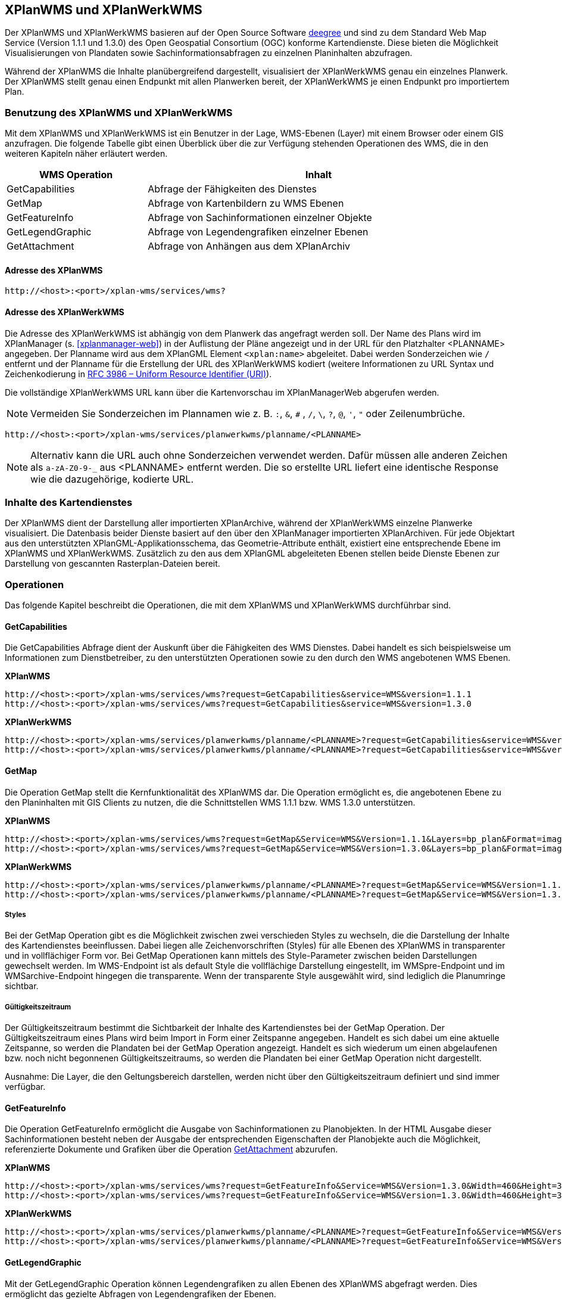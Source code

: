[[xplanwms]]
== XPlanWMS und XPlanWerkWMS

Der XPlanWMS und XPlanWerkWMS basieren auf der Open Source Software http://www.deegree.org[deegree] und sind zu dem Standard Web Map Service (Version 1.1.1 und 1.3.0) des Open Geospatial Consortium (OGC) konforme Kartendienste. Diese bieten die Möglichkeit Visualisierungen von Plandaten sowie Sachinformationsabfragen zu einzelnen Planinhalten abzufragen.

Während der XPlanWMS die Inhalte planübergreifend dargestellt, visualisiert der XPlanWerkWMS genau ein einzelnes Planwerk. Der XPlanWMS stellt genau einen Endpunkt mit allen Planwerken bereit, der XPlanWerkWMS je einen Endpunkt pro importiertem Plan.

[[xplanwms-benutzung-des-xplanwms]]
=== Benutzung des XPlanWMS und XPlanWerkWMS

Mit dem XPlanWMS und XPlanWerkWMS ist ein Benutzer in der Lage, WMS-Ebenen (Layer) mit einem Browser oder einem GIS anzufragen.
Die folgende Tabelle gibt einen Überblick über die zur Verfügung stehenden Operationen des WMS, die in den weiteren Kapiteln näher erläutert werden.

[width="95%",cols="29%,71%",options="header",]
|===============================================================
|WMS Operation |Inhalt
|GetCapabilities |Abfrage der Fähigkeiten des Dienstes
|GetMap |Abfrage von Kartenbildern zu WMS Ebenen
|GetFeatureInfo |Abfrage von Sachinformationen einzelner Objekte
|GetLegendGraphic |Abfrage von Legendengrafiken einzelner Ebenen
|GetAttachment |Abfrage von Anhängen aus dem XPlanArchiv
|===============================================================

[[xplanwms-adresse-des-dienstes]]
==== Adresse des XPlanWMS

----
http://<host>:<port>/xplan-wms/services/wms?
----

[[xplanwms-beispielanfragen]]
==== Adresse des XPlanWerkWMS

Die Adresse des XPlanWerkWMS ist abhängig von dem Planwerk das angefragt werden soll. Der Name des Plans wird im XPlanManager (s. <<xplanmanager-web>>) in der Auflistung der Pläne angezeigt und in der URL für den Platzhalter <PLANNAME> angegeben. Der Planname wird aus dem XPlanGML Element `<xplan:name>` abgeleitet. Dabei werden Sonderzeichen wie `/` entfernt und der Planname für die Erstellung der URL des XPlanWerkWMS kodiert (weitere Informationen zu URL Syntax und Zeichenkodierung in https://datatracker.ietf.org/doc/html/rfc3986[RFC 3986 – Uniform Resource Identifier (URI)]).

Die vollständige XPlanWerkWMS URL kann über die Kartenvorschau im XPlanManagerWeb abgerufen werden.

NOTE: Vermeiden Sie Sonderzeichen im Plannamen wie z. B. `:`, `&`, `#` , `/`, `\`, `?`, `@`, `'`, `"` oder Zeilenumbrüche.

----
http://<host>:<port>/xplan-wms/services/planwerkwms/planname/<PLANNAME>
----

NOTE: Alternativ kann die URL auch ohne Sonderzeichen verwendet werden. Dafür müssen alle anderen Zeichen als `a-zA-Z0-9-_` aus <PLANNAME> entfernt werden. Die so erstellte URL liefert eine identische Response wie die dazugehörige, kodierte URL.

[[xplanwms-inhalte-des-kartendienstes]]
=== Inhalte des Kartendienstes

Der XPlanWMS dient der Darstellung aller importierten XPlanArchive, während der XPlanWerkWMS einzelne Planwerke visualisiert. Die Datenbasis beider Dienste basiert auf den über den XPlanManager importierten XPlanArchiven. Für jede Objektart aus den unterstützten XPlanGML-Applikationsschema, das Geometrie-Attribute enthält, existiert eine entsprechende Ebene im XPlanWMS und XPlanWerkWMS. Zusätzlich zu den aus dem XPlanGML abgeleiteten Ebenen stellen beide Dienste Ebenen zur Darstellung von gescannten Rasterplan-Dateien bereit.

[[xplanwms-operationen]]
=== Operationen

Das folgende Kapitel beschreibt die Operationen, die mit dem XPlanWMS und XPlanWerkWMS durchführbar sind.

[[xplanwms-getcapabilities]]
==== GetCapabilities

Die GetCapabilities Abfrage dient der Auskunft über die Fähigkeiten des
WMS Dienstes. Dabei handelt es sich beispielsweise um Informationen zum
Dienstbetreiber, zu den unterstützten Operationen sowie zu den durch den
WMS angebotenen WMS Ebenen.

*XPlanWMS*
----
http://<host>:<port>/xplan-wms/services/wms?request=GetCapabilities&service=WMS&version=1.1.1
http://<host>:<port>/xplan-wms/services/wms?request=GetCapabilities&service=WMS&version=1.3.0
----

*XPlanWerkWMS*

----
http://<host>:<port>/xplan-wms/services/planwerkwms/planname/<PLANNAME>?request=GetCapabilities&service=WMS&version=1.1.1
http://<host>:<port>/xplan-wms/services/planwerkwms/planname/<PLANNAME>?request=GetCapabilities&service=WMS&version=1.3.0
----

[[xplanwms-getmap]]
==== GetMap

Die Operation GetMap stellt die Kernfunktionalität des XPlanWMS dar. Die
Operation ermöglicht es, die angebotenen Ebene zu den Planinhalten mit
GIS Clients zu nutzen, die die Schnittstellen WMS 1.1.1 bzw. WMS 1.3.0
unterstützen.

*XPlanWMS*
----
http://<host>:<port>/xplan-wms/services/wms?request=GetMap&Service=WMS&Version=1.1.1&Layers=bp_plan&Format=image/png&Transparent=true&Styles=&Srs=EPSG%3A25833&Bbox=377814.52931834,5697447.998419,381059.6791237,5698548.3070248&Width=1280&Height=434
http://<host>:<port>/xplan-wms/services/wms?request=GetMap&Service=WMS&Version=1.3.0&Layers=bp_plan&Format=image/png&Transparent=true&Styles=&Crs=EPSG%3A25833&Bbox=377814.52931834,5697447.998419,381059.6791237,5698548.3070248&Width=1280&Height=434
----

*XPlanWerkWMS*

----
http://<host>:<port>/xplan-wms/services/planwerkwms/planname/<PLANNAME>?request=GetMap&Service=WMS&Version=1.1.1&Layers=bp_plan&Format=image/png&Transparent=true&Styles=&Srs=EPSG%3A25833&Bbox=377814.52931834,5697447.998419,381059.6791237,5698548.3070248&Width=1280&Height=434
http://<host>:<port>/xplan-wms/services/planwerkwms/planname/<PLANNAME>?request=GetMap&Service=WMS&Version=1.3.0&Layers=bp_plan&Format=image/png&Transparent=true&Styles=&Crs=EPSG%3A25833&Bbox=377814.52931834,5697447.998419,381059.6791237,5698548.3070248&Width=1280&Height=434
----

[[xplanwms-styles]]
===== Styles

Bei der GetMap Operation gibt es die Möglichkeit zwischen zwei
verschieden Styles zu wechseln, die die Darstellung der Inhalte des
Kartendienstes beeinflussen. Dabei liegen alle Zeichenvorschriften
(Styles) für alle Ebenen des XPlanWMS in transparenter und in
vollflächiger Form vor. Bei GetMap Operationen kann mittels des
Style-Parameter zwischen beiden Darstellungen gewechselt werden. Im
WMS-Endpoint ist als default Style die vollflächige Darstellung
eingestellt, im WMSpre-Endpoint und im WMSarchive-Endpoint hingegen die
transparente. Wenn der transparente Style ausgewählt wird, sind
lediglich die Planumringe sichtbar.

[[xplanwms-gueltigkeitszeitraum]]
===== Gültigkeitszeitraum

Der Gültigkeitszeitraum bestimmt die Sichtbarkeit der Inhalte des
Kartendienstes bei der GetMap Operation. Der Gültigkeitszeitraum eines
Plans wird beim Import in Form einer Zeitspanne angegeben. Handelt es
sich dabei um eine aktuelle Zeitspanne, so werden die Plandaten bei der
GetMap Operation angezeigt. Handelt es sich wiederum um einen
abgelaufenen bzw. noch nicht begonnenen Gültigkeitszeitraums, so werden
die Plandaten bei einer GetMap Operation nicht dargestellt.

Ausnahme: Die Layer, die den Geltungsbereich darstellen, werden nicht
über den Gültigkeitszeitraum definiert und sind immer verfügbar.

[[xplanwms-getfeatureinfo]]
==== GetFeatureInfo

Die Operation GetFeatureInfo ermöglicht die Ausgabe von
Sachinformationen zu Planobjekten. In der HTML Ausgabe dieser
Sachinformationen besteht neben der Ausgabe der entsprechenden
Eigenschaften der Planobjekte auch die Möglichkeit, referenzierte
Dokumente und Grafiken über die Operation <<xplanwms-getattachement>> abzurufen.

*XPlanWMS*
----
http://<host>:<port>/xplan-wms/services/wms?request=GetFeatureInfo&Service=WMS&Version=1.3.0&Width=460&Height=348&Layers=fp_bebausfl&Transparent=TRUE&Format=image%2Fpng&BBox=381754.08781343646,5716831.670553746,382351.0673120646,5717283.298522273&Crs=EPSG:25833&Styles=&Query_layers=fp_bebausfl&I=217&J=94&Feature_count=10&Info_format=text/html
http://<host>:<port>/xplan-wms/services/wms?request=GetFeatureInfo&Service=WMS&Version=1.3.0&Width=460&Height=348&Layers=fp_bebausfl&Transparent=TRUE&Format=image%2Fpng&BBox=381754.08781343646,5716831.670553746,382351.0673120646,5717283.298522273&Crs=EPSG:25833&Styles=&Query_layers=fp_bebausfl&I=217&J=94&Feature_count=10&info_format=application/vnd.ogc.gml
----

*XPlanWerkWMS*

----
http://<host>:<port>/xplan-wms/services/planwerkwms/planname/<PLANNAME>?request=GetFeatureInfo&Service=WMS&Version=1.3.0&Width=460&Height=348&Layers=fp_bebausfl&Transparent=TRUE&Format=image%2Fpng&BBox=381754.08781343646,5716831.670553746,382351.0673120646,5717283.298522273&Crs=EPSG:25833&Styles=&Query_layers=fp_bebausfl&I=217&J=94&Feature_count=10&Info_format=text/html
http://<host>:<port>/xplan-wms/services/planwerkwms/planname/<PLANNAME>?request=GetFeatureInfo&Service=WMS&Version=1.3.0&Width=460&Height=348&Layers=fp_bebausfl&Transparent=TRUE&Format=image%2Fpng&BBox=381754.08781343646,5716831.670553746,382351.0673120646,5717283.298522273&Crs=EPSG:25833&Styles=&Query_layers=fp_bebausfl&I=217&J=94&Feature_count=10&info_format=application/vnd.ogc.gml
----

[[xplanwms-getlegendgraphic]]
==== GetLegendGraphic

Mit der GetLegendGraphic Operation können Legendengrafiken zu allen
Ebenen des XPlanWMS abgefragt werden. Dies ermöglicht das gezielte
Abfragen von Legendengrafiken der Ebenen.

*XPlanWMS*
----
http://<host>:<port>/xplan-wms/services/wms?request=GetLegendGraphic&Service=WMS&Version=1.1.1&layer=bp_gruenfl&format=image/png
http://<host>:<port>/xplan-wms/services/wms?request=GetLegendGraphic&Service=WMS&Version=1.3.0&layer=bp_gruenfl&format=image/png
----

*XPlanWerkWMS*

----
http://<host>:<port>/xplan-wms/services/planwerkwms/planname/<PLANNAME>?request=GetLegendGraphic&Service=WMS&Version=1.1.1&layer=bp_gruenfl&format=image/png
http://<host>:<port>/xplan-wms/services/planwerkwms/planname/<PLANNAME>?request=GetLegendGraphic&Service=WMS&Version=1.3.0&layer=bp_gruenfl&format=image/png
----

[[xplanwms-getattachement]]
==== GetAttachment

Die beiden WMS-Dienste der xPlanBox unterstützen zusätzlich die Operation GetAttachment. Diese spezielle Erweiterung
der Schnittstelle erlaubt den Zugriff auf die im XPlanGML referenzierten Anhänge.

Die Operation unterstützt folgende Parameter:

* featureID: Die GML-ID eines Features im XPlanWMS (u.a. abrufbar über GetFeatureInfo), z.B. XPLAN_XP_RASTERPLANBASIS_7b36b0ee-5139-4a55-afc0-01fec18e9f0a
* filename: Der Dateiname der referenzierten Datei, z.B. Stellingen64.png

*XPlanWMS*
----
http://<host>:<port>/xplan-wms/getAttachment?featureID=XPLAN_XP_RASTERPLANBASIS_7b36b0ee-5139-4a55-afc0-01fec18e9f0a&filename=Stellingen64.png
----

[[xplanwms-koordinatenreferenzsysteme]]
=== Koordinatenreferenzsysteme

Der XPlanWMS und XPlanWerkWMS unterstützt die folgenden Koordinatenreferenzsysteme für Vektordaten:

* EPSG:25832,
* EPSG:25833,
* EPSG:325833,
* EPSG:31466,
* EPSG:31467,
* EPSG:31468,
* EPSG:31469,
* EPSG:4258,
* EPSG:4326,
* EPSG:4839,
* CRS:84.

Für Rasterdaten wird dagegen nur eines dieser Koordinatenreferenzsysteme unterstützt. Der Vorgabewert ist EPSG:25832 und kann über die Konfiguration der xPlanBox geändert werden. Die Konfiguration ist im Betriebshandbuch der xPlanBox beschrieben. Weitere Informationen zu den Anforderungen an die Rasterdaten stehen im Kapitel <<voraussetzungen-fuer-die-rasterdaten>>.
